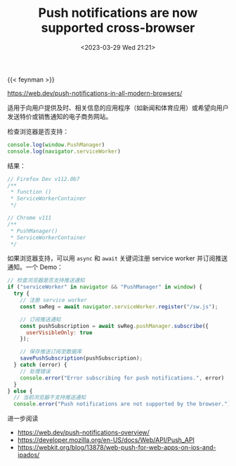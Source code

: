 #+TITLE: Push notifications are now supported cross-browser
#+DATE: <2023-03-29 Wed 21:21>
#+TAGS[]: 技术

{{< feynman >}}

https://web.dev/push-notifications-in-all-modern-browsers/

适用于向用户提供及时、相关信息的应用程序（如新闻和体育应用）或希望向用户发送特价或销售通知的电子商务网站。

检查浏览器是否支持：

#+BEGIN_SRC js
console.log(window.PushManager)
console.log(navigator.serviceWorker)
#+END_SRC

结果：

#+BEGIN_SRC js
// Firefox Dev v112.0b7
/**
 * function ()
 * ServiceWorkerContainer
 */

// Chrome v111
/**
 * PushManager()
 * ServiceWorkerContainer
 */
#+END_SRC

如果浏览器支持，可以用 =async= 和 =await= 关键词注册 service worker 并订阅推送通知。一个 Demo：

#+BEGIN_SRC js
// 检查浏览器是否支持推送通知
if ("serviceWorker" in navigator && "PushManager" in window) {
  try {
    // 注册 service worker
    const swReg = await navigator.serviceWorker.register("/sw.js");

    // 订阅推送通知
    const pushSubscription = await swReg.pushManager.subscribe({
      userVisibleOnly: true
    });

    // 保存推送订阅至数据库
    savePushSubscription(pushSubscription);
  } catch (error) {
    // 处理错误
    console.error("Error subscribing for push notifications.", error)
  }
} else {
  // 当前浏览器不支持推送通知
  console.error("Push notifications are not supported by the browser.");
#+END_SRC

进一步阅读

- https://web.dev/push-notifications-overview/
- https://developer.mozilla.org/en-US/docs/Web/API/Push_API
- https://webkit.org/blog/13878/web-push-for-web-apps-on-ios-and-ipados/
